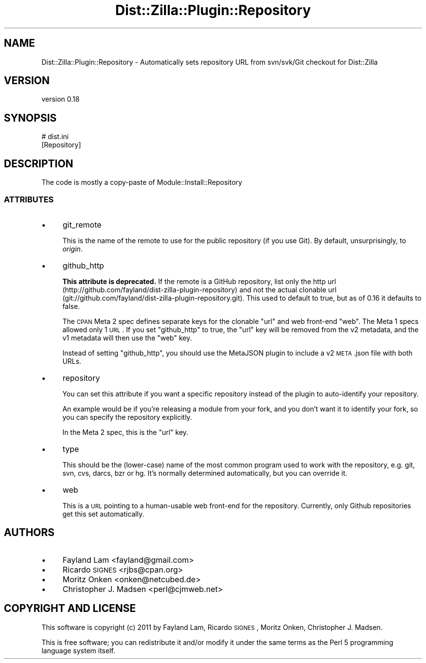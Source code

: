.\" Automatically generated by Pod::Man 2.22 (Pod::Simple 3.07)
.\"
.\" Standard preamble:
.\" ========================================================================
.de Sp \" Vertical space (when we can't use .PP)
.if t .sp .5v
.if n .sp
..
.de Vb \" Begin verbatim text
.ft CW
.nf
.ne \\$1
..
.de Ve \" End verbatim text
.ft R
.fi
..
.\" Set up some character translations and predefined strings.  \*(-- will
.\" give an unbreakable dash, \*(PI will give pi, \*(L" will give a left
.\" double quote, and \*(R" will give a right double quote.  \*(C+ will
.\" give a nicer C++.  Capital omega is used to do unbreakable dashes and
.\" therefore won't be available.  \*(C` and \*(C' expand to `' in nroff,
.\" nothing in troff, for use with C<>.
.tr \(*W-
.ds C+ C\v'-.1v'\h'-1p'\s-2+\h'-1p'+\s0\v'.1v'\h'-1p'
.ie n \{\
.    ds -- \(*W-
.    ds PI pi
.    if (\n(.H=4u)&(1m=24u) .ds -- \(*W\h'-12u'\(*W\h'-12u'-\" diablo 10 pitch
.    if (\n(.H=4u)&(1m=20u) .ds -- \(*W\h'-12u'\(*W\h'-8u'-\"  diablo 12 pitch
.    ds L" ""
.    ds R" ""
.    ds C` ""
.    ds C' ""
'br\}
.el\{\
.    ds -- \|\(em\|
.    ds PI \(*p
.    ds L" ``
.    ds R" ''
'br\}
.\"
.\" Escape single quotes in literal strings from groff's Unicode transform.
.ie \n(.g .ds Aq \(aq
.el       .ds Aq '
.\"
.\" If the F register is turned on, we'll generate index entries on stderr for
.\" titles (.TH), headers (.SH), subsections (.SS), items (.Ip), and index
.\" entries marked with X<> in POD.  Of course, you'll have to process the
.\" output yourself in some meaningful fashion.
.ie \nF \{\
.    de IX
.    tm Index:\\$1\t\\n%\t"\\$2"
..
.    nr % 0
.    rr F
.\}
.el \{\
.    de IX
..
.\}
.\"
.\" Accent mark definitions (@(#)ms.acc 1.5 88/02/08 SMI; from UCB 4.2).
.\" Fear.  Run.  Save yourself.  No user-serviceable parts.
.    \" fudge factors for nroff and troff
.if n \{\
.    ds #H 0
.    ds #V .8m
.    ds #F .3m
.    ds #[ \f1
.    ds #] \fP
.\}
.if t \{\
.    ds #H ((1u-(\\\\n(.fu%2u))*.13m)
.    ds #V .6m
.    ds #F 0
.    ds #[ \&
.    ds #] \&
.\}
.    \" simple accents for nroff and troff
.if n \{\
.    ds ' \&
.    ds ` \&
.    ds ^ \&
.    ds , \&
.    ds ~ ~
.    ds /
.\}
.if t \{\
.    ds ' \\k:\h'-(\\n(.wu*8/10-\*(#H)'\'\h"|\\n:u"
.    ds ` \\k:\h'-(\\n(.wu*8/10-\*(#H)'\`\h'|\\n:u'
.    ds ^ \\k:\h'-(\\n(.wu*10/11-\*(#H)'^\h'|\\n:u'
.    ds , \\k:\h'-(\\n(.wu*8/10)',\h'|\\n:u'
.    ds ~ \\k:\h'-(\\n(.wu-\*(#H-.1m)'~\h'|\\n:u'
.    ds / \\k:\h'-(\\n(.wu*8/10-\*(#H)'\z\(sl\h'|\\n:u'
.\}
.    \" troff and (daisy-wheel) nroff accents
.ds : \\k:\h'-(\\n(.wu*8/10-\*(#H+.1m+\*(#F)'\v'-\*(#V'\z.\h'.2m+\*(#F'.\h'|\\n:u'\v'\*(#V'
.ds 8 \h'\*(#H'\(*b\h'-\*(#H'
.ds o \\k:\h'-(\\n(.wu+\w'\(de'u-\*(#H)/2u'\v'-.3n'\*(#[\z\(de\v'.3n'\h'|\\n:u'\*(#]
.ds d- \h'\*(#H'\(pd\h'-\w'~'u'\v'-.25m'\f2\(hy\fP\v'.25m'\h'-\*(#H'
.ds D- D\\k:\h'-\w'D'u'\v'-.11m'\z\(hy\v'.11m'\h'|\\n:u'
.ds th \*(#[\v'.3m'\s+1I\s-1\v'-.3m'\h'-(\w'I'u*2/3)'\s-1o\s+1\*(#]
.ds Th \*(#[\s+2I\s-2\h'-\w'I'u*3/5'\v'-.3m'o\v'.3m'\*(#]
.ds ae a\h'-(\w'a'u*4/10)'e
.ds Ae A\h'-(\w'A'u*4/10)'E
.    \" corrections for vroff
.if v .ds ~ \\k:\h'-(\\n(.wu*9/10-\*(#H)'\s-2\u~\d\s+2\h'|\\n:u'
.if v .ds ^ \\k:\h'-(\\n(.wu*10/11-\*(#H)'\v'-.4m'^\v'.4m'\h'|\\n:u'
.    \" for low resolution devices (crt and lpr)
.if \n(.H>23 .if \n(.V>19 \
\{\
.    ds : e
.    ds 8 ss
.    ds o a
.    ds d- d\h'-1'\(ga
.    ds D- D\h'-1'\(hy
.    ds th \o'bp'
.    ds Th \o'LP'
.    ds ae ae
.    ds Ae AE
.\}
.rm #[ #] #H #V #F C
.\" ========================================================================
.\"
.IX Title "Dist::Zilla::Plugin::Repository 3"
.TH Dist::Zilla::Plugin::Repository 3 "2011-04-23" "perl v5.10.1" "User Contributed Perl Documentation"
.\" For nroff, turn off justification.  Always turn off hyphenation; it makes
.\" way too many mistakes in technical documents.
.if n .ad l
.nh
.SH "NAME"
Dist::Zilla::Plugin::Repository \- Automatically sets repository URL from svn/svk/Git checkout for Dist::Zilla
.SH "VERSION"
.IX Header "VERSION"
version 0.18
.SH "SYNOPSIS"
.IX Header "SYNOPSIS"
.Vb 2
\&    # dist.ini
\&    [Repository]
.Ve
.SH "DESCRIPTION"
.IX Header "DESCRIPTION"
The code is mostly a copy-paste of Module::Install::Repository
.SS "\s-1ATTRIBUTES\s0"
.IX Subsection "ATTRIBUTES"
.IP "\(bu" 4
git_remote
.Sp
This is the name of the remote to use for the public repository (if
you use Git). By default, unsurprisingly, to \fIorigin\fR.
.IP "\(bu" 4
github_http
.Sp
\&\fBThis attribute is deprecated.\fR
If the remote is a GitHub repository, list only the http url
(http://github.com/fayland/dist\-zilla\-plugin\-repository) and not the actual
clonable url (git://github.com/fayland/dist\-zilla\-plugin\-repository.git).
This used to default to true, but as of 0.16 it defaults to false.
.Sp
The \s-1CPAN\s0 Meta 2 spec defines separate keys for the clonable \f(CW\*(C`url\*(C'\fR and
web front-end \f(CW\*(C`web\*(C'\fR.  The Meta 1 specs allowed only 1 \s-1URL\s0.  If you
set \f(CW\*(C`github_http\*(C'\fR to true, the \f(CW\*(C`url\*(C'\fR key will be removed from the v2
metadata, and the v1 metadata will then use the \f(CW\*(C`web\*(C'\fR key.
.Sp
Instead of setting \f(CW\*(C`github_http\*(C'\fR, you should use the MetaJSON plugin
to include a v2 \s-1META\s0.json file with both URLs.
.IP "\(bu" 4
repository
.Sp
You can set this attribute if you want a specific repository instead of the
plugin to auto-identify your repository.
.Sp
An example would be if you're releasing a module from your fork, and you don't
want it to identify your fork, so you can specify the repository explicitly.
.Sp
In the Meta 2 spec, this is the \f(CW\*(C`url\*(C'\fR key.
.IP "\(bu" 4
type
.Sp
This should be the (lower-case) name of the most common program used
to work with the repository, e.g. git, svn, cvs, darcs, bzr or hg.
It's normally determined automatically, but you can override it.
.IP "\(bu" 4
web
.Sp
This is a \s-1URL\s0 pointing to a human-usable web front-end for the
repository.  Currently, only Github repositories get this set automatically.
.SH "AUTHORS"
.IX Header "AUTHORS"
.IP "\(bu" 4
Fayland Lam <fayland@gmail.com>
.IP "\(bu" 4
Ricardo \s-1SIGNES\s0 <rjbs@cpan.org>
.IP "\(bu" 4
Moritz Onken <onken@netcubed.de>
.IP "\(bu" 4
Christopher J. Madsen <perl@cjmweb.net>
.SH "COPYRIGHT AND LICENSE"
.IX Header "COPYRIGHT AND LICENSE"
This software is copyright (c) 2011 by Fayland Lam, Ricardo \s-1SIGNES\s0, Moritz Onken, Christopher J. Madsen.
.PP
This is free software; you can redistribute it and/or modify it under
the same terms as the Perl 5 programming language system itself.
